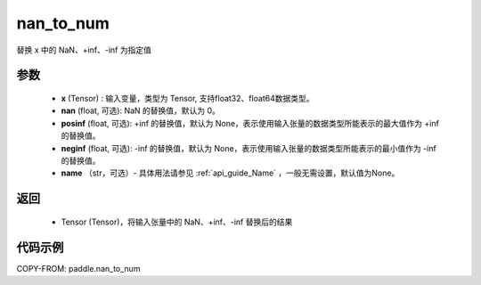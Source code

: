 .. _cn_api_tensor_nan_to_num:

nan_to_num
-------------------------------

.. py:function:: paddle.nan_to_num(x, name=None)

替换 x 中的 NaN、+inf、-inf 为指定值

参数
:::::::::
    - **x** (Tensor) : 输入变量，类型为 Tensor, 支持float32、float64数据类型。
    - **nan** (float, 可选): NaN 的替换值，默认为 0。
    - **posinf** (float, 可选): +inf 的替换值，默认为 None，表示使用输入张量的数据类型所能表示的最大值作为 +inf 的替换值。
    - **neginf** (float, 可选): -inf 的替换值，默认为 None，表示使用输入张量的数据类型所能表示的最小值作为 -inf 的替换值。
    - **name** （str，可选）- 具体用法请参见 :ref:`api_guide_Name` ，一般无需设置，默认值为None。

返回
:::::::::
    - Tensor (Tensor)，将输入张量中的 NaN、+inf、-inf 替换后的结果


代码示例
:::::::::

COPY-FROM: paddle.nan_to_num
